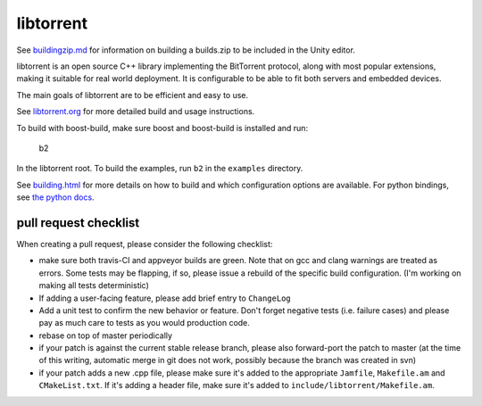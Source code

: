 libtorrent
----------

.. image:: https://travis-ci.org/arvidn/libtorrent.svg?branch=master
    :target: https://travis-ci.org/arvidn/libtorrent

.. image:: https://ci.appveyor.com/api/projects/status/w7teauvub5813mew/branch/master?svg=true
    :target: https://ci.appveyor.com/project/arvidn/libtorrent/branch/master

.. image:: https://codecov.io/github/arvidn/libtorrent/coverage.svg?branch=master
    :target: https://codecov.io/github/arvidn/libtorrent?branch=master&view=all#sort=missing&dir=desc

.. image:: https://www.openhub.net/p/rasterbar-libtorrent/widgets/project_thin_badge.gif
    :target: https://www.openhub.net/p/rasterbar-libtorrent?ref=sample

See `buildingzip.md`__ for information on building a builds.zip to be included in the Unity editor.

.. __: buildingzip.md


libtorrent is an open source C++ library implementing the BitTorrent protocol,
along with most popular extensions, making it suitable for real world
deployment. It is configurable to be able to fit both servers and embedded
devices.

The main goals of libtorrent are to be efficient and easy to use.

See `libtorrent.org`__ for more detailed build and usage instructions.

.. __: http://libtorrent.org

To build with boost-build, make sure boost and boost-build is installed and run:

   b2

In the libtorrent root. To build the examples, run ``b2`` in the ``examples``
directory.

See `building.html`__ for more details on how to build and which configuration
options are available. For python bindings, see `the python docs`__.

.. __: docs/building.rst
.. __: docs/python_binding.rst

pull request checklist
......................

When creating a pull request, please consider the following checklist:

* make sure both travis-CI and appveyor builds are green. Note that on gcc and
  clang warnings are treated as errors. Some tests may be flapping, if so,
  please issue a rebuild of the specific build configuration. (I'm working on
  making all tests deterministic)
* If adding a user-facing feature, please add brief entry to ``ChangeLog``
* Add a unit test to confirm the new behavior or feature. Don't forget negative
  tests (i.e. failure cases) and please pay as much care to tests as you would
  production code.
* rebase on top of master periodically
* if your patch is against the current stable release branch, please also
  forward-port the patch to master (at the time of this writing, automatic
  merge in git does not work, possibly because the branch was created in svn)
* if your patch adds a new .cpp file, please make sure it's added to the
  appropriate ``Jamfile``, ``Makefile.am`` and ``CMakeList.txt``. If it's adding
  a header file, make sure it's added to ``include/libtorrent/Makefile.am``.
